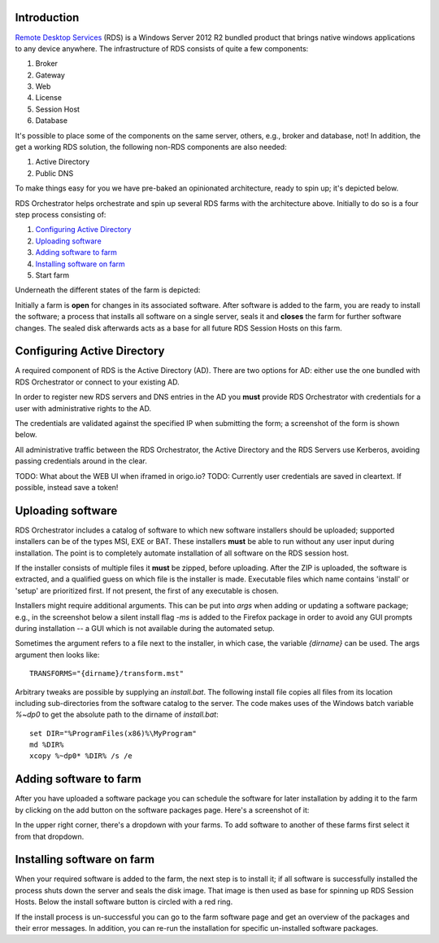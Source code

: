 .. _introduction:

Introduction
============

.. _`Remote Desktop Services`: https://technet.microsoft.com/en-us/windowsserver/ee236407.aspx 

`Remote Desktop Services`_ (RDS) is a Windows Server 2012 R2 bundled
product that brings native windows applications to any device
anywhere. The infrastructure of RDS consists of quite a few
components:

#. Broker
#. Gateway
#. Web
#. License
#. Session Host
#. Database

It's possible to place some of the components on the same server,
others, e.g., broker and database, not! In addition, the get a working
RDS solution, the following non-RDS components are also needed:

#. Active Directory
#. Public DNS

To make things easy for you we have pre-baked an opinionated
architecture, ready to spin up; it's depicted below.

.. image:: /_static/rds-architecture.png

RDS Orchestrator helps orchestrate and spin up several RDS farms with
the architecture above. Initially to do so is a four step process
consisting of:

#. `Configuring Active Directory`_
#. `Uploading software`_
#. `Adding software to farm`_
#. `Installing software on farm`_
#. Start farm

Underneath the different states of the farm is depicted:

.. image:: /_static/rds-farm-states.png

Initially a farm is **open** for changes in its associated
software. After software is added to the farm, you are ready to
install the software; a process that installs all software on a single
server, seals it and **closes** the farm for further software
changes. The sealed disk afterwards acts as a base for all future RDS
Session Hosts on this farm.

Configuring Active Directory
============================

A required component of RDS is the Active Directory (AD). There are
two options for AD: either use the one bundled with RDS Orchestrator
or connect to your existing AD.

In order to register new RDS servers and DNS entries in the AD you
**must** provide RDS Orchestrator with credentials for a user with
administrative rights to the AD.

The credentials are validated against the specified IP when submitting
the form; a screenshot of the form is shown below.

.. image:: /_static/rds-connect-active-directory.png

All administrative traffic between the RDS Orchestrator, the Active
Directory and the RDS Servers use Kerberos, avoiding passing
credentials around in the clear.

TODO: What about the WEB UI when iframed in origo.io?
TODO: Currently user credentials are saved in cleartext. If possible,
instead save a token!

Uploading software
==================

RDS Orchestrator includes a catalog of software to which new software
installers should be uploaded; supported installers can be of the
types MSI, EXE or BAT. These installers **must** be able to run
without any user input during installation. The point is to completely
automate installation of all software on the RDS session host.

If the installer consists of multiple files it **must** be zipped,
before uploading. After the ZIP is uploaded, the software is
extracted, and a qualified guess on which file is the installer is
made. Executable files which name contains 'install' or 'setup' are
prioritized first. If not present, the first of any executable is
chosen.

Installers might require additional arguments. This can be put into
`args` when adding or updating a software package; e.g., in the
screenshot below a silent install flag `-ms` is added to the Firefox
package in order to avoid any GUI prompts during installation -- a GUI
which is not available during the automated setup.

.. image:: /_static/rds-software-add.png

Sometimes the argument refers to a file next to the installer, in
which case, the variable `{dirname}` can be used. The args argument
then looks like:

::

    TRANSFORMS="{dirname}/transform.mst"

Arbitrary tweaks are possible by supplying an `install.bat`. The
following install file copies all files from its location including
sub-directories from the software catalog to the server. The code
makes uses of the Windows batch variable `%~dp0` to get the absolute
path to the dirname of `install.bat`:

::

    set DIR="%ProgramFiles(x86)%\MyProgram"
    md %DIR%
    xcopy %~dp0* %DIR% /s /e

Adding software to farm
=======================

After you have uploaded a software package you can schedule the
software for later installation by adding it to the farm by clicking
on the add button on the software packages page. Here's a screenshot
of it:

.. image:: /_static/rds-software-list.png

In the upper right corner, there's a dropdown with your
farms. To add software to another of these farms first select it from
that dropdown.

Installing software on farm
===========================

When your required software is added to the farm, the next step is to
install it; if all software is successfully installed the process shuts
down the server and seals the disk image. That image is then used as
base for spinning up RDS Session Hosts. Below the install software button is
circled with a red ring.

.. image:: /_static/rds-farm-actions.png

If the install process is un-successful you can go to the farm
software page and get an overview of the packages and their error
messages. In addition, you can re-run the installation for specific
un-installed software packages.
